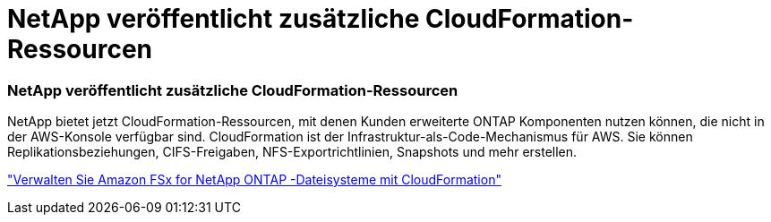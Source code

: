= NetApp veröffentlicht zusätzliche CloudFormation-Ressourcen
:allow-uri-read: 




=== NetApp veröffentlicht zusätzliche CloudFormation-Ressourcen

NetApp bietet jetzt CloudFormation-Ressourcen, mit denen Kunden erweiterte ONTAP Komponenten nutzen können, die nicht in der AWS-Konsole verfügbar sind.  CloudFormation ist der Infrastruktur-als-Code-Mechanismus für AWS.  Sie können Replikationsbeziehungen, CIFS-Freigaben, NFS-Exportrichtlinien, Snapshots und mehr erstellen.

link:https://docs.netapp.com/us-en/storage-management-fsx-ontap/use/task-manage-fsx-systems.html["Verwalten Sie Amazon FSx for NetApp ONTAP -Dateisysteme mit CloudFormation"]
